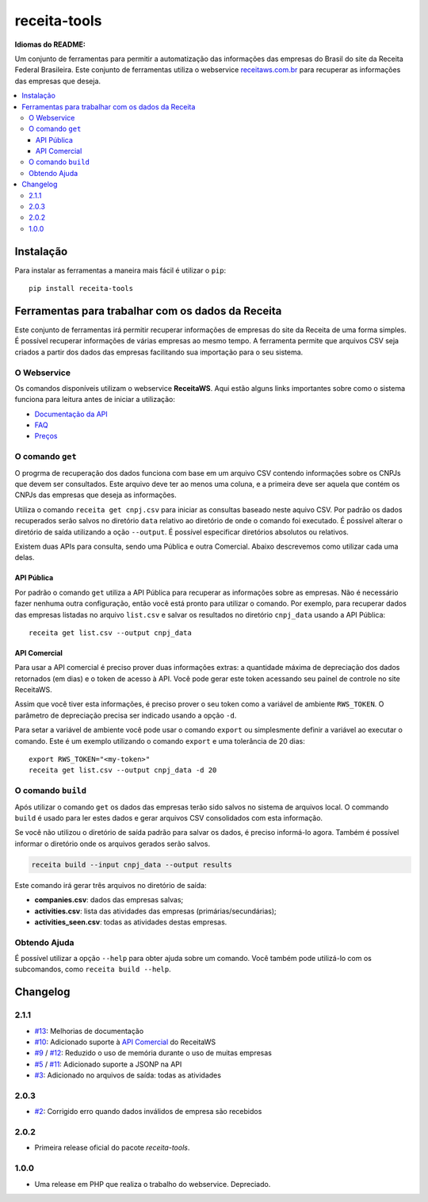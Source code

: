 receita-tools
=============

|pypi| |travis| |license|

**Idiomas do README:** |ptbr| |en|

Um conjunto de ferramentas para permitir a automatização das informações
das empresas do Brasil do site da Receita Federal Brasileira. Este conjunto
de ferramentas utiliza o webservice
`receitaws.com.br <http://receitaws.com.br>`_ para recuperar as informações
das empresas que deseja.

.. contents::
   :local:

.. |pypi| image:: https://img.shields.io/pypi/v/receita-tools.svg?style=flat-square
    :target: https://pypi.python.org/pypi/receita-tools

.. |travis| image:: https://img.shields.io/travis/vkruoso/receita-tools.svg?style=flat-square
    :target: https://travis-ci.org/vkruoso/receita-tools
    :alt: Build Status

.. |license| image:: https://img.shields.io/dub/l/vibe-d.svg?style=flat-square

.. |ptbr| image:: https://lipis.github.io/flag-icon-css/flags/4x3/br.svg
     :target: https://github.com/vkruoso/receita-tools/blob/master/README.rst
     :height: 20px

.. |en| image:: https://lipis.github.io/flag-icon-css/flags/4x3/us.svg
     :target: https://github.com/vkruoso/receita-tools/blob/master/README.en.rst
     :height: 20px

Instalação
----------

Para instalar as ferramentas a maneira mais fácil é utilizar o ``pip``::

    pip install receita-tools


Ferramentas para trabalhar com os dados da Receita
--------------------------------------------------

Este conjunto de ferramentas irá permitir recuperar informações de empresas
do site da Receita de uma forma simples. É possível recuperar informações
de várias empresas ao mesmo tempo. A ferramenta permite que arquivos CSV
seja criados a partir dos dados das empresas facilitando sua importação
para o seu sistema.

O Webservice
++++++++++++

Os comandos disponíveis utilizam o webservice **ReceitaWS**. Aqui estão
alguns links importantes sobre como o sistema funciona para leitura antes
de iniciar a utilização:

* `Documentação da API`_
* `FAQ`_
* `Preços`_

.. _Documentação da API: https://www.receitaws.com.br/api
.. _FAQ: https://www.receitaws.com.br/faq
.. _Preços: https://www.receitaws.com.br/pricing

O comando ``get``
+++++++++++++++++

O progrma de recuperação dos dados funciona com base em um arquivo CSV
contendo informações sobre os CNPJs que devem ser consultados. Este arquivo
deve ter ao menos uma coluna, e a primeira deve ser aquela que contém os CNPJs
das empresas que deseja as informações.

Utiliza o comando ``receita get cnpj.csv`` para iniciar as consultas baseado
neste aquivo CSV. Por padrão os dados recuperados serão salvos no diretório
``data`` relativo ao diretório de onde o comando foi executado. É possível
alterar o diretório de saída utilizando a oção ``--output``. É possível
especificar diretórios absolutos ou relativos.

Existem duas APIs para consulta, sendo uma Pública e outra Comercial. Abaixo
descrevemos como utilizar cada uma delas.

API Pública
***********

Por padrão o comando ``get`` utiliza a API Pública para recuperar as
informações sobre as empresas. Não é necessário fazer nenhuma outra
configuração, então você está pronto para utilizar o comando. Por exemplo,
para recuperar dados das empresas listadas no arquivo ``list.csv`` e salvar
os resultados no diretório ``cnpj_data`` usando a API Pública::

    receita get list.csv --output cnpj_data

API Comercial
*************

Para usar a API comercial é preciso prover duas informações extras: a
quantidade máxima de depreciação dos dados retornados (em dias) e o token
de acesso à API. Você pode gerar este token acessando seu painel de controle
no site ReceitaWS.

Assim que você tiver esta informações, é preciso prover o seu token como
a variável de ambiente ``RWS_TOKEN``. O parâmetro de depreciação precisa ser
indicado usando a opção ``-d``.

Para setar a variável de ambiente você pode usar o comando ``export`` ou
simplesmente definir a variável ao executar o comando. Este é um exemplo
utilizando o comando ``export`` e uma tolerância de 20 dias::

    export RWS_TOKEN="<my-token>"
    receita get list.csv --output cnpj_data -d 20

O comando ``build``
+++++++++++++++++++

Após utilizar o comando ``get`` os dados das empresas terão sido salvos
no sistema de arquivos local. O commando ``build`` é usado para ler estes
dados e gerar arquivos CSV consolidados com esta informação.

Se você não utilizou o diretório de saída padrão para salvar os dados,
é preciso informá-lo agora. Também é possível informar o diretório
onde os arquivos gerados serão salvos.

.. code::

    receita build --input cnpj_data --output results

Este comando irá gerar três arquivos no diretório de saída:

* **companies.csv**: dados das empresas salvas;
* **activities.csv**: lista das atividades das empresas (primárias/secundárias);
* **activities_seen.csv**: todas as atividades destas empresas.

Obtendo Ajuda
+++++++++++++

É possível utilizar a opção ``--help`` para obter ajuda sobre um comando.
Você também pode utilizá-lo com os subcomandos, como ``receita build --help``.


Changelog
---------

2.1.1
+++++

* `#13`_: Melhorias de documentação
* `#10`_: Adicionado suporte à `API Comercial <https://www.receitaws.com.br/pricing/>`_ do ReceitaWS
* `#9`_ / `#12`_: Reduzido o uso de memória durante o uso de muitas empresas
* `#5`_ / `#11`_: Adicionado suporte a JSONP na API
* `#3`_: Adicionado no arquivos de saída: todas as atividades

2.0.3
+++++

* `#2`_: Corrigido erro quando dados inválidos de empresa são recebidos

2.0.2
+++++

* Primeira release oficial do pacote *receita-tools*.

1.0.0
+++++

* Uma release em PHP que realiza o trabalho do webservice. Depreciado.

.. _#2: https://github.com/vkruoso/receita-tools/issues/2
.. _#3: https://github.com/vkruoso/receita-tools/issues/3
.. _#5: https://github.com/vkruoso/receita-tools/issues/5
.. _#9: https://github.com/vkruoso/receita-tools/issues/9
.. _#10: https://github.com/vkruoso/receita-tools/issues/10
.. _#11: https://github.com/vkruoso/receita-tools/issues/11
.. _#12: https://github.com/vkruoso/receita-tools/issues/12
.. _#13: https://github.com/vkruoso/receita-tools/issues/13

